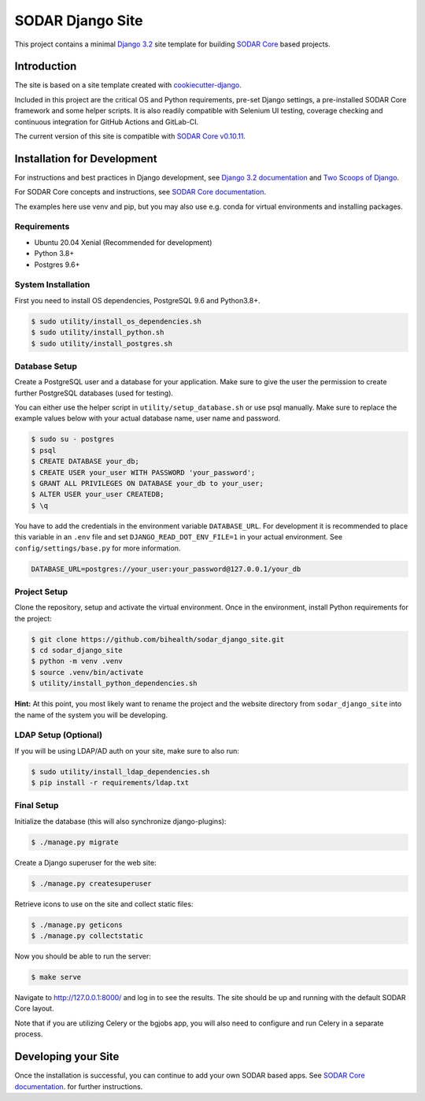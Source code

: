 SODAR Django Site
^^^^^^^^^^^^^^^^^

.. image:: https://github.com/bihealth/sodar_django_site/workflows/Build/badge.svg
    :target: https://github.com/bihealth/sodar_django_site/actions?query=workflow%3ABuild

.. image:: https://img.shields.io/badge/License-MIT-yellow.svg
    :target: https://opensource.org/licenses/MIT

This project contains a minimal `Django 3.2 <https://docs.djangoproject.com/en/3.2/>`_
site template for building `SODAR Core <https://github.com/bihealth/sodar_core>`_
based projects.


Introduction
============

The site is based on a site template created with
`cookiecutter-django <https://github.com/pydanny/cookiecutter-django/>`_.

Included in this project are the critical OS and Python requirements, pre-set
Django settings, a pre-installed SODAR Core framework and some helper scripts.
It is also readily compatible with Selenium UI testing, coverage checking and
continuous integration for GitHub Actions and GitLab-CI.

The current version of this site is compatible with
`SODAR Core v0.10.11 <https://github.com/bihealth/sodar_core/tree/v0.10.11>`_.


Installation for Development
============================

For instructions and best practices in Django development, see
`Django 3.2 documentation <https://docs.djangoproject.com/en/3.2/>`_ and
`Two Scoops of Django <https://www.feldroy.com/collections/everything/products/two-scoops-of-django-3-x>`_.

For SODAR Core concepts and instructions, see
`SODAR Core documentation <https://sodar-core.readthedocs.io/>`_.

The examples here use venv and pip, but you may also use e.g. conda for virtual
environments and installing packages.

Requirements
------------

- Ubuntu 20.04 Xenial (Recommended for development)
- Python 3.8+
- Postgres 9.6+

System Installation
-------------------

First you need to install OS dependencies, PostgreSQL 9.6 and Python3.8+.

.. code-block:: console

    $ sudo utility/install_os_dependencies.sh
    $ sudo utility/install_python.sh
    $ sudo utility/install_postgres.sh

Database Setup
--------------

Create a PostgreSQL user and a database for your application. Make sure to
give the user the permission to create further PostgreSQL databases (used for
testing).

You can either use the helper script in ``utility/setup_database.sh`` or use
psql manually. Make sure to replace the example values below with your actual
database name, user name and password.

.. code-block:: console

    $ sudo su - postgres
    $ psql
    $ CREATE DATABASE your_db;
    $ CREATE USER your_user WITH PASSWORD 'your_password';
    $ GRANT ALL PRIVILEGES ON DATABASE your_db to your_user;
    $ ALTER USER your_user CREATEDB;
    $ \q

You have to add the credentials in the environment variable ``DATABASE_URL``.
For development it is recommended to place this variable in an ``.env`` file and
set ``DJANGO_READ_DOT_ENV_FILE=1`` in your actual environment. See
``config/settings/base.py`` for more information.

.. code-block:: console

    DATABASE_URL=postgres://your_user:your_password@127.0.0.1/your_db

Project Setup
-------------

Clone the repository, setup and activate the virtual environment. Once in
the environment, install Python requirements for the project:

.. code-block:: console

    $ git clone https://github.com/bihealth/sodar_django_site.git
    $ cd sodar_django_site
    $ python -m venv .venv
    $ source .venv/bin/activate
    $ utility/install_python_dependencies.sh

**Hint:** At this point, you most likely want to rename the project and the
website directory from ``sodar_django_site`` into the name of the system you
will be developing.

LDAP Setup (Optional)
---------------------

If you will be using LDAP/AD auth on your site, make sure to also run:

.. code-block:: console

    $ sudo utility/install_ldap_dependencies.sh
    $ pip install -r requirements/ldap.txt

Final Setup
-----------

Initialize the database (this will also synchronize django-plugins):

.. code-block:: console

    $ ./manage.py migrate

Create a Django superuser for the web site:

.. code-block:: console

    $ ./manage.py createsuperuser

Retrieve icons to use on the site and collect static files:

.. code-block:: console

    $ ./manage.py geticons
    $ ./manage.py collectstatic

Now you should be able to run the server:

.. code-block:: console

    $ make serve

Navigate to `http://127.0.0.1:8000/ <http://127.0.0.1:8000/>`_ and log in to see
the results. The site should be up and running with the default SODAR Core
layout.

Note that if you are utilizing Celery or the bgjobs app, you will also need to
configure and run Celery in a separate process.


Developing your Site
====================

Once the installation is successful, you can continue to add your own
SODAR based apps. See
`SODAR Core documentation <https://sodar-core.readthedocs.io/>`_.
for further instructions.
